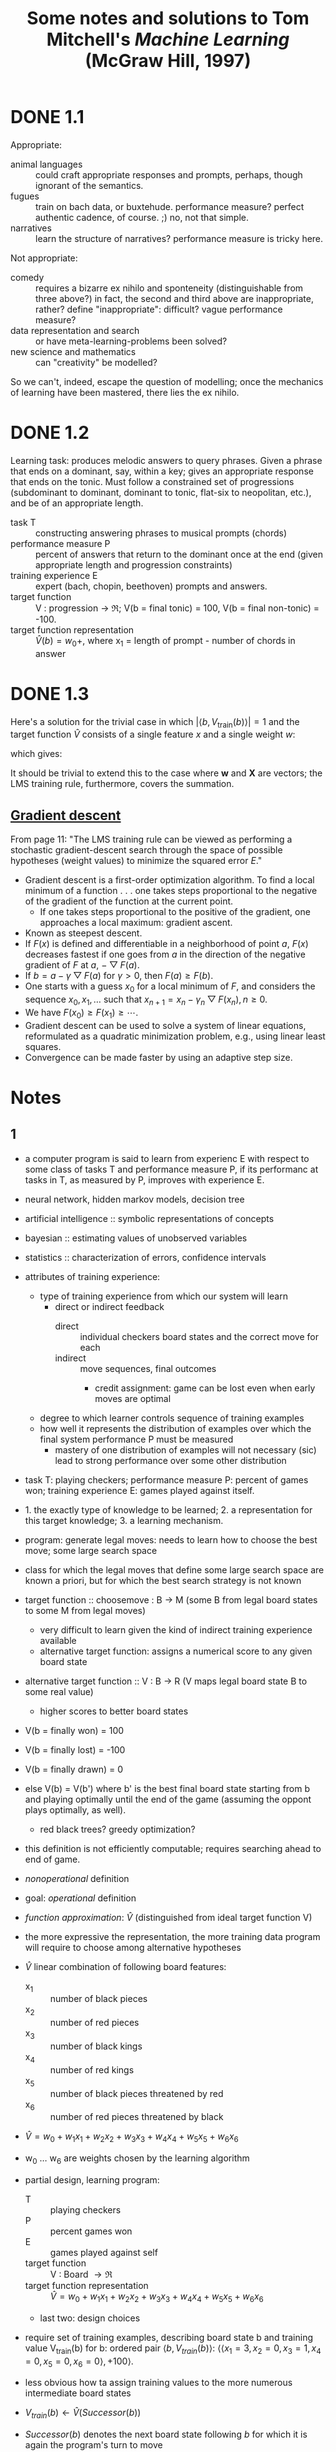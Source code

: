 #+TITLE: Some notes and solutions to Tom Mitchell's \emph{Machine Learning} (McGraw Hill, 1997)
* DONE 1.1
  CLOSED: [2011-10-12 Wed 04:21]
  Appropriate:
  - animal languages :: could craft appropriate responses
       and prompts, perhaps, though ignorant of the semantics.
  - fugues :: train on bach data, or buxtehude. performance measure?
              perfect authentic cadence, of course. ;) no, not that
              simple.
  - narratives :: learn the structure of narratives? performance
                  measure is tricky here.
  Not appropriate:
  - comedy :: requires a bizarre ex nihilo and sponteneity
              (distinguishable from three above?) in fact, the
              second and third above are inappropriate, rather?
              define "inappropriate": difficult? vague performance
              measure?
  - data representation and search :: or have meta-learning-problems
       been solved?
  - new science and mathematics :: can "creativity" be modelled?

  So we can't, indeed, escape the question of modelling; once the
  mechanics of learning have been mastered, there lies the ex
  nihilo.
* DONE 1.2
  CLOSED: [2011-10-12 Wed 04:21]
  Learning task: produces melodic answers to query phrases. Given a
  phrase that ends on a dominant, say, within a key; gives an
  appropriate response that ends on the tonic. Must follow a
  constrained set of progressions (subdominant to dominant, dominant
  to tonic, flat-six to neopolitan, etc.), and be of an appropriate
  length.

  - task T :: constructing answering phrases to musical prompts (chords)
  - performance measure P :: percent of answers that return to the
       dominant once at the end (given appropriate length and
       progression constraints)
  - training experience E :: expert (bach, chopin, beethoven)
       prompts and answers.
  - target function :: V : progression \to $\mathfrak{R}$; V(b = final
       tonic) = 100, V(b = final non-tonic) = -100.
  - target function representation :: $\hat{V}(b) = w_0 +$, where x_1
       = length of prompt - number of chords in answer
* DONE 1.3
  CLOSED: [2011-10-12 Wed 12:46]
  Here's a solution for the trivial case in which $\left|\left<b,
  V_\text{train}(b)\right>\right| = 1$ and the target function
  $\hat{V}$ consists of a single feature $x$ and a single weight $w$:
  #+BEGIN_LaTeX
    \begin{align}
      \frac{\partial E}{\partial w}
      &= \frac{\partial}{\partial w}(V_\text{train}(b) - \hat{V}(b))^2 \\
      &= 2(V_\text{train}(b) - \hat{V}(b))
      \frac{\partial}{\partial w}(V_\text{train}(b) - \hat{V}(b)) \\
      &= 2({V_\text{train}(b) - \hat{V}(b)})(0 - x) \\
      &= -2({V_\text{train}(b) - \hat{V}(b)})x \label{error-derivative}
    \end{align}    
  #+END_LaTeX
  which gives:
  #+BEGIN_LaTeX
    \begin{align}
      w_{n+1} &= w_n - \frac{\partial E}{\partial w} \\
      &\propto w_n + \eta({V_\text{train}(b) - \hat{V}(b)})x &
      \text{(by \ref{error-derivative})}
    \end{align}
  #+END_LaTeX

  It should be trivial to extend this to the case where $\mathbf{w}$
  and $\mathbf{X}$ are vectors; the LMS training rule, furthermore,
  covers the summation.
** [[http://en.wikipedia.org/wiki/Gradient_descent][Gradient descent]]   
   From page 11: "The LMS training rule can be viewed as performing a
   stochastic gradient-descent search through the space of possible
   hypotheses (weight values) to minimize the squared error $E$."

   - Gradient descent is a first-order optimization algorithm. To find
     a local minimum of a function . . . one takes steps proportional
     to the negative of the gradient of the function at the current
     point.
     - If one takes steps proportional to the positive of the
       gradient, one approaches a local maximum: gradient ascent.
   - Known as steepest descent.
   - If $F(x)$ is defined and differentiable in a neighborhood of
     point $a$, $F(x)$ decreases fastest if one goes from $a$ in the
     direction of the negative gradient of $F$ at $a$,
     $-\bigtriangledown F(a)$.
   - If $b = a - \gamma\bigtriangledown F(a)$ for $\gamma > 0$, then
     $F(a) \geq F(b)$.
   - One starts with a guess $x_0$ for a local minimum of $F$, and
     considers the sequence $x_0, x_1, \dots$ such that $x_{n+1} =
     x_n - \gamma_n\bigtriangledown F(x_n), n \geq 0$.
   - We have $F(x_0) \geq F(x_1) \geq \cdots$.
   - Gradient descent can be used to solve a system of linear
     equations, reformulated as a quadratic minimization problem,
     e.g., using linear least squares.
   - Convergence can be made faster by using an adaptive step size.
* Notes
** 1 
   - a computer program is said to learn from experienc E with respect
     to some class of tasks T and performance measure P, if its
     performanc at tasks in T, as measured by P, improves with
     experience E.
   - neural network, hidden markov models, decision tree
   - artificial intelligence :: symbolic representations of concepts
   - bayesian :: estimating values of unobserved variables
   - statistics :: characterization of errors, confidence intervals
   - attributes of training experience:
     - type of training experience from which our system will learn
       - direct or indirect feedback
         - direct :: individual checkers board states and the correct
                     move for each
         - indirect :: move sequences, final outcomes
           - credit assignment: game can be lost even when early moves
             are optimal
     - degree to which learner controls sequence of training examples
     - how well it represents the distribution of examples over which
       the final system performance P must be measured
       - mastery of one distribution of examples will not necessary (sic)
         lead to strong performance over some other distribution
   - task T: playing checkers; performance measure P: percent of games
     won; training experience E: games played against itself.
   - 1. the exactly type of knowledge to be learned; 2. a
     representation for this target knowledge; 3. a learning mechanism.
   - program: generate legal moves: needs to learn how to choose the
     best move; some large search space
   - class for which the legal moves that define some large search
     space are known a priori, but for which the best search strategy
     is not known
   - target function :: choosemove : B -> M (some B from legal board
        states to some M from legal moves)
     - very difficult to learn given the kind of indirect training
       experience available
     - alternative target function: assigns a numerical score to any
       given board state
   - alternative target function :: V : B -> R (V maps legal board
        state B to some real value)
     - higher scores to better board states
   - V(b = finally won) = 100
   - V(b = finally lost) = -100
   - V(b = finally drawn) = 0
   - else V(b) = V(b') where b' is the best final board state starting
     from b and playing optimally until the end of the game (assuming
     the oppont plays optimally, as well).
     - red black trees? greedy optimization?
   - this definition is not efficiently computable; requires searching
     ahead to end of game.
   - /nonoperational/ definition
   - goal: /operational/ definition
   - /function approximation/: $\hat{V}$ (distinguished from ideal target
     function V)
   - the more expressive the representation, the more training data
     program will require to choose among alternative hypotheses
   - $\hat{V}$ linear combination of following board features:
     - x_1 :: number of black pieces
     - x_2 :: number of red pieces
     - x_3 :: number of black kings
     - x_4 :: number of red kings
     - x_5 :: number of black pieces threatened by red
     - x_6 :: number of red pieces threatened by black
   - $\hat{V} = w_0 + w_1x_1 + w_2x_2 + w_3x_3 + w_4x_4 + w_5x_5 + w_6x_6$
   - w_0 \dots w_6 are weights chosen by the learning algorithm
   - partial design, learning program:
     - T :: playing checkers
     - P :: percent games won
     - E :: games played against self
     - target function :: V : Board $\to \mathfrak{R}$
     - target function representation :: $\hat{V} = w_0 + w_1x_1 +
          w_2x_2 + w_3x_3 + w_4x_4 + w_5x_5 + w_6x_6$
     - last two: design choices
   - require set of training examples, describing board state b and
     training value V_{train}(b) for b: ordered pair $\langle b,
     V_{train}(b)\rangle$: $\langle\langle x_1 = 3, x_2 = 0, x_3 = 1,
     x_4 = 0, x_5 = 0, x_6 = 0\rangle, +100\rangle$.
   - less obvious how ta assign training values to the more numerous
     intermediate board states
   - $V_{train}(b) \gets \hat{V}(Successor(b))$
   - $Successor(b)$ denotes the next board state following $b$ for
     which it is again the program's turn to move
     - train separately red and black
   - $\hat{V}$ tends to be more accurate forboard states closer to game's
     end
   - best fit: define the best hypothesis, or set of weights, as that
     which minimizes the squared error E between the training values
     and the values predicted by the hypothesis $\hat{V}$
     #+BEGIN_QUOTE
     $E \equiv \Sigma_{\langle b, V_{train}(b)\rangle \in training\
     examples}(V_train(b) - \hat{V}(b))^2$
     #+END_QUOTE

     #+BEGIN_QUOTE
     in statistics and signal processing, a minimum mean square error
     (MMSE) estimator describes the approach which minimizes the mean
     square error (MSE), which is a common measure of estimator
     quality.

     the term MMSE specifically refers to estimation in a bayesian
     setting, since in the alternative frequentist setting there does
     not exist a single estimator having minimal MSE.

     let $X$ be an unknown random variable, and let $Y$ be a known
     random variable (the measurement). an estimator $\hat{X}(y)$ is any
     function of the measurement $Y$, and its MSE is given by

     $MSE = E\left\{(\hat{X} - X)^2\right\}$

     where the expectation is taken over both $X$ and $Y$.

     $cov(X) = E[XX^T]$
     #+END_QUOTE

     http://en.wikipedia.org/wiki/Minimum_mean_square_error

     #+BEGIN_QUOTE
     in statistics, the mean square error or MSE of an estimator is one
     of many ways to quantify the difference between an estimator and
     the true value of the quantity being estimated. MSE is a risk
     function, corresponding to the expected value of the squared error
     loss or quadratic loss. . . the defference occurs because of
     randomness or because the estimator doesn't account for
     information that could produce a more accurate estimate.
     #+END_QUOTE

     http://en.wikipedia.org/wiki/Mean_squared_error
   - thus we seek the weights, or equivalently the $\hat{V}$, that
     minimize $E$ for the observed training examples
     - damn, statistics would make this all intuitive and clear
   - several algorithms are known for finding weights of a linear
     function that minimize E; we require an algorithm that will
     incrementally refine the weights as new training examples become
     available and that will be robust to errors in these estimated
     training values.
   - one such algorithm is called the least mean squares, or LMS
     training rule.

     #+BEGIN_QUOTE
     least mean squares (LMS) algorithms is a type of adaptive filter
     used to mimic a desired filter by finding the filter coefficients
     that relate to producing the least mean squares of the error
     signal (difference between the desired and the actual signal). it
     is a stochastic gradient descent method in that the filter is only
     adapted based on the error at the current time.

     the diea behind LMS filters is to use steepest descent to find
     filter weight h(n) which minimize a cost function:

     $C(N) = E\left\{|e(n)|^2\right\}$

     where e(n) is the error at the current sample 'n' and E{.} denotes
     the expected value.

     this cost function is the mean square error, and is minimized by
     the LMS.

     applying steepest descent means to take the partial derivatives
     with respect to the individual entries of the filter coefficient
     (weight) vector, where $\bigtriangledown$ is the gradient operator:

     $\hat{h}(n+') = \hat{h}(n) - \frac{\mu}{2}\bigtriangledown C(n) =
     \hat{h}(n) + \mu E\{x(n)e^*(n)\}$

     where $\frac{mu}{2}$ is the step size. that means we have found a
     sequential update algorithm which minimizes the cost
     function. unfortunately, this algorithm is not realizable until we
     know $E\{x(n)e^*(n)\}$.

     for most systems, the expectation function must be
     approximated. this can be done with the following unbiased
     estimator:

     $\hat{E}\{x(n)e^*(n)\} = \frac{1}{N}\sum^{N-1}_{i=0}x(n - i)e^*(n - i)$

     where N indicates the number of samples we use for that estimate.

     the simplest case is $N = 1$:

     $\hat{h}(n+1) = \hat{h}(n) + \mu x(n)e^*(n)$
     #+END_QUOTE

     http://en.wikipedia.org/wiki/Least_mean_squares_filter

     #+BEGIN_QUOTE
     in probability theory and statistics, the expected value (or
     expectation value, or mathematical expectation, or mean, or first
     moment) of a random variable is the integral of the random
     variable with respect to its probability measure.

     for discrete random variables this is equivalent to the
     probability-weighted sum of the possible values.

     for continuous random variables with a density function it is the
     probability density-weighted integral of the possible values.

     it os often helpful to interpret the expected value of a random
     variable as the long-run average value of the variable over many
     independent repetitions of an experiment.

     the expected value, when it exists, is almost surel the limit of
     the sample mean as sample size grows to infitiny.
     #+END_QUOTE

     http://en.wikipedia.org/wiki/Expected_value
     - damn, everytime we encroach something interesting; find out why
       differential equations, linear algebra, probability and
       statistics are so important. that's like two years of fucking
       work, isn't it? or at least one? maybe it's worth it, if we can
       pull it
   - LMS weight update rule: for each training example $\langle b,
     V_{train}(b)\rangle$:
     - use the current weights to calculate $\hat{V}(b)$
     - for each weight w_i, update it as: $w_i \gets w_i +
       \eta(V_{train}(b) - \hat{V}(b))x_i$
   - here \eta is a small constant (e.g., 0.1) that moderates the size
     of the weight update.
   - notice that when the error $V_{train}(b) - \hat{V}(b)$ is zero, no
     weights are changed. when $V_{train}(b) - \hat{V}(b)$ is positive
     (i.e., when $\hat{V}(b)$ is too low), then each weight is increased
     in proportion to the value of its correpsonding feature. this will
     raise the value of $\hat{V}(b)$, reducing the error. notice that if
     the value of some feature x_i is zero, then its weight is not
     altered regardless of the error, so that the only weights updated
     are those whose features actually occur on the training example
     board.
     - mastering these things takes practice; the practice, indeed, of
       mastering things; long haul, if crossfit, for instance, is to be
       believed; and raising kids
     - don't forget: V_{train}(b) (for intermediate values) is
       $\hat{V}(Successor(b))$, where $\hat{V}$ is the learner's current
       approimation to V and where $Successor(b)$ denotes the next
       board state following b for which it is again the program's turn
       to move
   - performance system :: solve the given performance task
        (e.g. playing checkers) by using the learned target
        function(s). it taks an instance of a new problem (game) as
        input and produces a trace of its solution (game history) as
        output (e.g. select its next move at each step by the learned
        $\hat{V}$ evaluation function). we expect its performance to
        improve as this evaluation function becomes increasingly
        accurate.
   - critic :: takes history or trace of the game produces as output
               set of training examples of the target function:
               $\{\langle b_1, V_{train}(b_1)\rangle, \dots, \langle
               b_n, V_{train}(b_2)\rangle\}$.
   - generalizer :: takes as input training examples, produces an
                    output hypothesis that is its estimate of the
                    target function. it generalizes from the specific
                    training examples, hypothesizing a general
                    function that covers these examples and other
                    cases beyond the training examples. generalize
                    correpsonds to the LMS algorithm, and the output
                    hypothesis is the function $\hat{V}$ described by
                    the learned weight $w_0, \dots, w_6$.
   - experiment generator :: takes as input the current hypothesis
        (currently learned function) and outputs a new problem
        (i.e. initial board state) for the performance system to
        explore. more sophisticated strategioes could involve
        creating board positions designed to explore particular
        regions of the state space.
   - many machine learning systems can be usefully characterized in
     terms of these four generic modules.

     #+BEGIN_SRC graphviz-dot
       digraph design {
         generator [label="Experiment Generator"]
         performer [label="Performance System"]
         critic [label=Critic]
         generalizer [label=Generalizer]
         performer -> critic [label="Solution trace"]
         critic -> generalizer [label="Training examples"]
         generalizer -> generator [label=Hypothesis]
         generator -> performer [label="New problem"]
       }
     #+END_SRC

   - restricted type of knowledge to a single linear eval function;
     constrained eval function to depend on only six specific board
     features; if not, best we can hope for is that it will learn a
     good approximation.
   - let us suppose a good approximation to V can be represented
     thus; question as to whether this learning technique is
     guaranteed to find one.
   - linear function representation for $\hat{V}$ too simple to capture
     well the nuances of the game.
     - program represents the learned eval function using an
       artifical neural network that considers the complete
       description of the board state rather than a subsect of board
       features.
   - nearest neighbor :: store training examples, try to find
        ``closest'' stored situation
   - genetic algorithm :: generate large number of candidate checkers
        programs allow them to play against each other, keeping only
        the most successful programs
   - explanation-based learning :: analyze reasons underlying
        specific successes and failures
   - learning involves searching a very large space of possible
     hypotheses to determine one that best fits the observed data and
     any prior knowledge held by the learner.
   - many chapters preset algorithms that search a hypothesis space
     defined by some underlying representation (linear functions,
     logical descriptions, decision trees, neural networks); for each
     of these hypotheses representations, the correpsponding learning
     algorithm takes advantage of a different underlying structure to
     organize the search through the hypothesis space.
   - ...confidence we can have that a hypothesis consistent with the
     training data will correctly generalize to unseen examples
   - what algorithms exist?
   - how much training data?
   - prior knowledge?
   - choosing useful next training experience?
   - how to reduce the learning task to one of more function
     approximation problems?
   - learner alter its representation to improve ability to represent
     and learn the target function?
   - determine type of training experience (games against experts,
     games against self, table of correct moves, ...); determine target
     function (board -> move, board -> value, ...); determine
     representation of learned function (polynomial, linear function,
     neural network, ...); determine learning algorithm (gradient
     descent, linear programming, ...).
